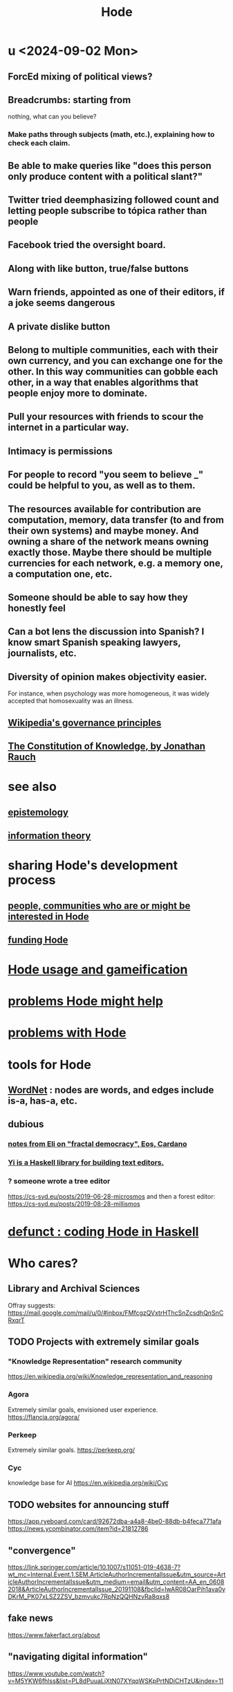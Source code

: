 :PROPERTIES:
:ID:       d5a5a3ff-977a-405b-8660-264fb4e974a3
:END:
#+TITLE: Hode
* u <2024-09-02 Mon>
** ForcEd mixing of political views?
** Breadcrumbs: starting from
        nothing, what can you believe?
*** Make paths through subjects (math, etc.), explaining how to check each claim.
** Be able to make queries like "does this person only produce content with a political slant?"
** Twitter tried deemphasizing followed count and letting people subscribe to tópica rather than people
** Facebook tried the oversight board.
** Along with like button, true/false buttons
** Warn friends, appointed as one of their editors, if a joke seems dangerous
** A private dislike button
** Belong to multiple communities, each with their own currency, and you can exchange one for the other. In this way communities can gobble each other, in a way that enables algorithms that people enjoy more to dominate.
** Pull your resources with friends to scour the internet in a particular way.
** Intimacy is permissions
** For people to record "you seem to believe _" could be helpful to you, as well as to them.
** The resources available for contribution are computation, memory, data transfer (to and from their own systems) and maybe money. And owning a share of the network means owning exactly those. Maybe there should be multiple currencies for each network, e.g. a memory one, a computation one, etc.
** Someone should be able to say how they honestly feel
** Can a bot lens the discussion into Spanish? I know smart Spanish speaking lawyers, journalists, etc.
** Diversity of opinion makes objectivity easier.
   For instance, when psychology was more homogeneous, it was widely accepted that homosexuality was an illness.
** [[id:4bf9081d-e4f6-497d-b80d-34bf28bb6e6a][Wikipedia's governance principles]]
** [[id:3a301def-9a9b-4c2c-8bcd-aa55ae98b650][The Constitution of Knowledge, by Jonathan Rauch]]
* see also
** [[id:b37024f7-716b-4748-9a33-d35e75f4ede1][epistemology]]
** [[id:e2b7487d-7cdd-4a8d-b9ce-26f941ae05ec][information theory]]
* sharing Hode's development process
** [[id:14970dcf-abd4-47d3-a5d3-b93a090e280d][people, communities who are or might be interested in Hode]]
** [[id:7863cf17-0940-4663-82b2-2a22b3878f1c][funding Hode]]
* [[id:97c7fdde-181b-4a9e-b210-cc380b8afb8b][Hode usage and gameification]]
* [[id:ec977e2d-46b9-455f-8be0-fb3eaba4c2ca][problems Hode might help]]
* [[id:fbb345d3-1e65-414a-8e68-23c225d51f4d][problems with Hode]]
* tools for Hode
** [[id:31a087fe-bbc4-41e2-963c-7c8ae757aa34][WordNet]] : nodes are words, and edges include is-a, has-a, etc.
** dubious
*** [[id:9d074ed1-9683-448d-8041-b14364c6a6b2][notes from Eli on "fractal democracy", Eos, Cardano]]
*** [[id:42458f39-c09a-4af4-82da-1bd74967b046][Yi is a Haskell library for building text editors.]]
*** ? someone wrote a tree editor
    https://cs-syd.eu/posts/2019-06-28-microsmos
    and then a forest editor:
    https://cs-syd.eu/posts/2019-08-28-millismos
* [[id:2b735c4f-b4d9-4d7d-9155-b650d90a2c4a][defunct : coding Hode in Haskell]]
* Who cares?
** Library and Archival Sciences
   Offray suggests:
   https://mail.google.com/mail/u/0/#inbox/FMfcgzQVxtrHThcSnZcsdhQnSnCRxqrT
** TODO Projects with extremely similar goals
*** "Knowledge Representation" research community
https://en.wikipedia.org/wiki/Knowledge_representation_and_reasoning
*** Agora
Extremely similar goals, envisioned user experience.
https://flancia.org/agora/
*** Perkeep
Extremely similar goals.
https://perkeep.org/
*** Cyc
knowledge base for AI
https://en.wikipedia.org/wiki/Cyc
** TODO websites for announcing stuff
https://app.ryeboard.com/card/92672dba-a4a8-4be0-88db-b4feca771afa
https://news.ycombinator.com/item?id=21812786
** "convergence"
https://link.springer.com/article/10.1007/s11051-019-4638-7?wt_mc=Internal.Event.1.SEM.ArticleAuthorIncrementalIssue&utm_source=ArticleAuthorIncrementalIssue&utm_medium=email&utm_content=AA_en_06082018&ArticleAuthorIncrementalIssue_20191108&fbclid=IwAR08OarPih1ava0yDKrM_PK07xLSZ2ZSV_bzmvukc7RpNzQQHNzvRa8qxs8
** fake news
https://www.fakerfact.org/about
** "navigating digital information"
https://www.youtube.com/watch?v=M5YKW6fhlss&list=PL8dPuuaLjXtN07XYqqWSKpPrtNDiCHTzU&index=11
** distributed search
* [[id:663aa255-2dc7-4fdc-89bf-43e392d7cdc1][instructional videos for software, how to make]]
* TODO collect use cases
** view notes from a text ordered by source text or topic
** collective note taking
https://blogs.agu.org/geoedtrek/2016/12/28/collaborative-note-taking/
** google isn't that great
https://news.ycombinator.com/item?id=21515181
https://stratechery.com/2019/the-google-squeeze/

